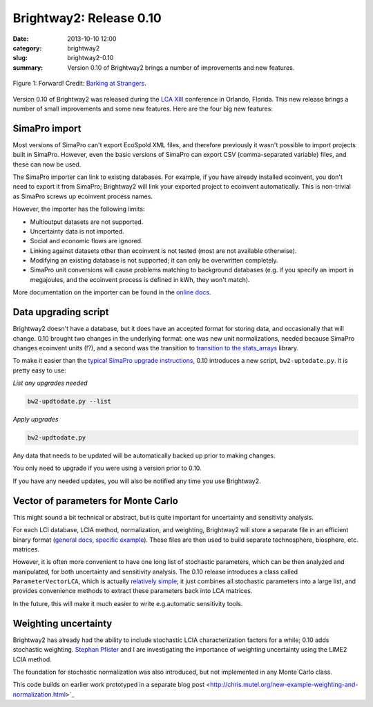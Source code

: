 Brightway2: Release 0.10
########################

:date: 2013-10-10 12:00
:category: brightway2
:slug: brightway2-0.10
:summary: Version 0.10 of Brightway2 brings a number of improvements and new features.

.. figure:: images/forward.jpg
    :alt: Disco dancers moving forward.
    :align: center

    Figure 1: Forward! Credit: `Barking at Strangers <http://www.flickr.com/photos/23245551@N00/3348326890/>`_.

Version 0.10 of Brightway2 was released during the `LCA XIII <http://lcacenter.org/LCAXIII.aspx>`_ conference in Orlando, Florida. This new release brings a number of small improvements and some new features. Here are the four big new features:

SimaPro import
--------------

Most versions of SimaPro can't export EcoSpold XML files, and therefore previously it wasn't possible to import projects built in SimaPro. However, even the basic versions of SimaPro can export CSV (comma-separated variable) files, and these can now be used.

The SimaPro importer can link to existing databases. For example, if you have already installed ecoinvent, you don't need to export it from SimaPro; Brightway2 will link your exported project to ecoinvent automatically. This is non-trivial as SimaPro screws up ecoinvent process names.

However, the importer has the following limits:

* Multioutput datasets are not supported.
* Uncertainty data is not imported.
* Social and economic flows are ignored.
* Linking against datasets other than ecoinvent is not tested (most are not available otherwise).
* Modifying an existing database is not supported; it can only be overwritten completely.
* SimaPro unit conversions will cause problems matching to background databases (e.g. if you specify an import in megajoules, and the ecoinvent process is defined in kWh, they won't match).

More documentation on the importer can be found in the `online docs <http://bw2data.readthedocs.org/en/latest/io.html#simapro>`_.

Data upgrading script
---------------------

Brightway2 doesn't have a database, but it does have an accepted format for storing data, and occasionally that will change. 0.10 brought two changes in the underlying format: one was new unit normalizations, needed because SimaPro changes ecoinvent units (!?), and a second was the transition to `transition to the stats_arrays <http://chris.mutel.org/stats-arrays.html>`_ library.

To make it easier than the `typical SimaPro upgrade instructions <www.pre-sustainability.com/.../SimaPro733DatabaseUpdateFrom732.pdf‎>`_, 0.10 introduces a new script, ``bw2-uptodate.py``. It is pretty easy to use:

*List any upgrades needed*

.. code-block:: bash

    bw2-updtodate.py --list

*Apply upgrades*

.. code-block:: bash

    bw2-updtodate.py

Any data that needs to be updated will be automatically backed up prior to making changes.

You only need to upgrade if you were using a version prior to 0.10.

If you have any needed updates, you will also be notified any time you use Brightway2.

Vector of parameters for Monte Carlo
------------------------------------

This might sound a bit technical or abstract, but is quite important for uncertainty and sensitivity analysis.

For each LCI database, LCIA method, normalization, and weighting, Brightway2 will store a separate file in an efficient binary format (`general docs <http://brightway2.readthedocs.org/en/latest/key-concepts.html#intermediate-and-processed-data>`_, `specific example <http://bw2data.readthedocs.org/en/latest/database.html#bw2data.Database.process>`_). These files are then used to build separate technosphere, biosphere, etc. matrices.

However, it is often more convenient to have one long list of stochastic parameters, which can be then analyzed and manipulated, for both uncertainty and sensitivity analysis. The 0.10 release introduces a class called ``ParameterVectorLCA``, which is actually `relatively simple <https://bitbucket.org/cmutel/brightway2-calc/src/08eb5438f3952ccbe275fa9d911c94216c2c210e/bw2calc/mc_vector.py?at=default>`_; it just combines all stochastic parameters into a large list, and provides convenience methods to extract these parameters back into LCA matrices.

In the future, this will make it much easier to write e.g.automatic sensitivity tools.

Weighting uncertainty
---------------------

Brightway2 has already had the ability to include stochastic LCIA characterization factors for a while; 0.10 adds stochastic weighting. `Stephan Pfister <http://www.ifu.ethz.ch/staff/stpfiste/index_EN>`_ and I are investigating the importance of weighting uncertainty using the LIME2 LCIA method.

The foundation for stochastic normalization was also introduced, but not implemented in any Monte Carlo class.

This code builds on earlier work prototyped in a separate blog post <http://chris.mutel.org/new-example-weighting-and-normalization.html>`_
